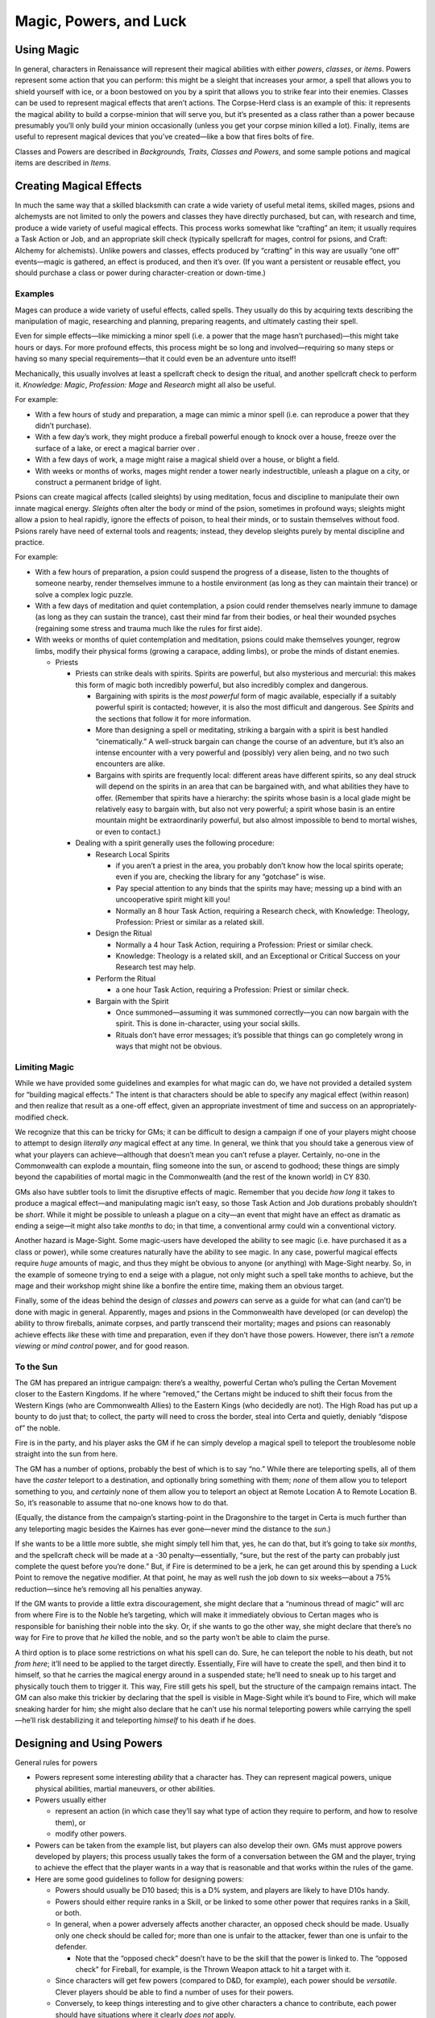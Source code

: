 Magic, Powers, and Luck
=======================

Using Magic
-----------

In general, characters in Renaissance will represent their magical
abilities with either *powers*, *classes*, or *items*. Powers represent
some action that you can perform: this might be a sleight that increases
your armor, a spell that allows you to shield yourself with ice, or a
boon bestowed on you by a spirit that allows you to strike fear into
their enemies. Classes can be used to represent magical effects that
aren’t actions. The Corpse-Herd class is an example of this: it
represents the magical ability to build a corpse-minion that will serve
you, but it’s presented as a class rather than a power because
presumably you’ll only build your minion occasionally (unless you get
your corpse minion killed a lot). Finally, items are useful to represent
magical devices that you’ve created—like a bow that fires bolts of fire.

Classes and Powers are described in *Backgrounds, Traits, Classes and
Powers*, and some sample potions and magical items are described in
*Items*.

Creating Magical Effects
------------------------

In much the same way that a skilled blacksmith can crate a wide variety
of useful metal items, skilled mages, psions and alchemysts are not
limited to only the powers and classes they have directly purchased, but
can, with research and time, produce a wide variety of useful magical
effects. This process works somewhat like “crafting” an item; it usually
requires a Task Action or Job, and an appropriate skill check (typically
spellcraft for mages, control for psions, and Craft: Alchemy for
alchemists). Unlike powers and classes, effects produced by “crafting”
in this way are usually “one off” events—magic is gathered, an effect is
produced, and then it’s over. (If you want a persistent or reusable
effect, you should purchase a class or power during character-creation
or down-time.)

Examples
~~~~~~~~

Mages can produce a wide variety of useful effects, called spells. They
usually do this by acquiring texts describing the manipulation of magic,
researching and planning, preparing reagents, and ultimately casting
their spell.

Even for simple effects—like mimicking a minor spell (i.e. a power that
the mage hasn’t purchased)—this might take hours or days. For more
profound effects, this process might be so long and involved—requiring
so many steps or having so many special requirements—that it could even
be an adventure unto itself!

Mechanically, this usually involves at least a spellcraft check to
design the ritual, and another spellcraft check to perform it.
*Knowledge: Magic*, *Profession: Mage* and *Research* might all also be
useful.

For example:

-  With a few hours of study and preparation, a mage can mimic a minor
   spell (i.e. can reproduce a power that they didn’t purchase).
-  With a few day’s work, they might produce a fireball powerful enough
   to knock over a house, freeze over the surface of a lake, or erect a
   magical barrier over .
-  With a few days of work, a mage might raise a magical shield over a
   house, or blight a field.
-  With weeks or months of works, mages might render a tower nearly
   indestructible, unleash a plague on a city, or construct a permanent
   bridge of light.

Psions can create magical affects (called sleights) by using meditation,
focus and discipline to manipulate their own innate magical energy.
*Sleights* often alter the body or mind of the psion, sometimes in
profound ways; sleights might allow a psion to heal rapidly, ignore the
effects of poison, to heal their minds, or to sustain themselves without
food. Psions rarely have need of external tools and reagents; instead,
they develop sleights purely by mental discipline and practice.

For example:

-  With a few hours of preparation, a psion could suspend the progress
   of a disease, listen to the thoughts of someone nearby, render
   themselves immune to a hostile environment (as long as they can
   maintain their trance) or solve a complex logic puzzle.

-  With a few days of meditation and quiet contemplation, a psion could
   render themselves nearly immune to damage (as long as they can
   sustain the trance), cast their mind far from their bodies, or heal
   their wounded psyches (regaining some stress and trauma much like the
   rules for first aide).

-  With weeks or months of quiet contemplation and meditation, psions
   could make themselves younger, regrow limbs, modify their physical
   forms (growing a carapace, adding limbs), or probe the minds of
   distant enemies.

   -  Priests

      -  Priests can strike deals with spirits. Spirits are powerful,
         but also mysterious and mercurial: this makes this form of
         magic both incredibly powerful, but also incredibly complex and
         dangerous.

         -  Bargaining with spirits is the *most powerful* form of magic
            available, especially if a suitably powerful spirit is
            contacted; however, it is also the most difficult and
            dangerous. See *Spirits* and the sections that follow it for
            more information.
         -  More than designing a spell or meditating, striking a
            bargain with a spirit is best handled “cinematically.” A
            well-struck bargain can change the course of an adventure,
            but it’s also an intense encounter with a very powerful and
            (possibly) very alien being, and no two such encounters are
            alike.
         -  Bargains with spirits are frequently local: different areas
            have different spirits, so any deal struck will depend on
            the spirits in an area that can be bargained with, and what
            abilities they have to offer. (Remember that spirits have a
            hierarchy: the spirits whose basin is a local glade might be
            relatively easy to bargain with, but also not very powerful;
            a spirit whose basin is an entire mountain might be
            extraordinarily powerful, but also almost impossible to bend
            to mortal wishes, or even to contact.)

      -  Dealing with a spirit generally uses the following procedure:

         -  Research Local Spirits

            -  if you aren’t a priest in the area, you probably don’t
               know how the local spirits operate; even if you are,
               checking the library for any “gotchase” is wise.
            -  Pay special attention to any binds that the spirits may
               have; messing up a bind with an uncooperative spirit
               might kill you!
            -  Normally an 8 hour Task Action, requiring a Research
               check, with Knowledge: Theology, Profession: Priest or
               similar as a related skill.

         -  Design the Ritual

            -  Normally a 4 hour Task Action, requiring a Profession:
               Priest or similar check.
            -  Knowledge: Theology is a related skill, and an
               Exceptional or Critical Success on your Research test may
               help.

         -  Perform the Ritual

            -  a one hour Task Action, requiring a Profession: Priest or
               similar check.

         -  Bargain with the Spirit

            -  Once summoned—assuming it was summoned correctly—you can
               now bargain with the spirit. This is done in-character,
               using your social skills.
            -  Rituals don’t have error messages; it’s possible that
               things can go completely wrong in ways that might not be
               obvious.

Limiting Magic
~~~~~~~~~~~~~~

While we have provided some guidelines and examples for what magic can
do, we have not provided a detailed system for “building magical
effects.” The intent is that characters should be able to specify any
magical effect (within reason) and then realize that result as a one-off
effect, given an appropriate investment of time and success on an
appropriately-modified check.

We recognize that this can be tricky for GMs; it can be difficult to
design a campaign if one of your players might choose to attempt to
design *literally any* magical effect at any time. In general, we think
that you should take a generous view of what your players can
achieve—although that doesn’t mean you can’t refuse a player. Certainly,
no-one in the Commonwealth can explode a mountain, fling someone into
the sun, or ascend to godhood; these things are simply beyond the
capabilities of mortal magic in the Commonwealth (and the rest of the
known world) in CY 830.

GMs also have subtler tools to limit the disruptive effects of magic.
Remember that you decide *how long* it takes to produce a magical
effect—and manipulating magic isn’t easy, so those Task Action and Job
durations probably shouldn’t be *short*. While it might be possible to
unleash a plague on a city—an event that might have an effect as
dramatic as ending a seige—it might also take *months* to do; in that
time, a conventional army could win a conventional victory.

Another hazard is Mage-Sight. Some magic-users have developed the
ability to see magic (i.e. have purchased it as a class or power), while
some creatures naturally have the ability to see magic. In any case,
powerful magical effects require *huge* amounts of magic, and thus they
might be obvious to anyone (or anything) with Mage-Sight nearby. So, in
the example of someone trying to end a seige with a plague, not only
might such a spell take months to achieve, but the mage and their
workshop might shine like a bonfire the entire time, making them an
obvious target.

Finally, some of the ideas behind the design of *classes* and *powers*
can serve as a guide for what can (and can’t) be done with magic in
general. Apparently, mages and psions in the Commonwealth have developed
(or can develop) the ability to throw fireballs, animate corpses, and
partly transcend their mortality; mages and psions can reasonably
achieve effects *like* these with time and preparation, even if they
don’t have those powers. However, there isn’t a *remote viewing* or
*mind control* power, and for good reason.

.. raw:: html

   <aside class="gmguidance">

To the Sun
~~~~~~~~~~

The GM has prepared an intrigue campaign: there’s a wealthy, powerful
Certan who’s pulling the Certan Movement closer to the Eastern Kingdoms.
If he where “removed,” the Certans might be induced to shift their focus
from the Western Kings (who are Commonwealth Allies) to the Eastern
Kings (who decidedly are not). The High Road has put up a bounty to do
just that; to collect, the party will need to cross the border, steal
into Certa and quietly, deniably “dispose of” the noble.

Fire is in the party, and his player asks the GM if he can simply
develop a magical spell to teleport the troublesome noble straight into
the sun from here.

The GM has a number of options, probably the best of which is to say
“no.” While there are teleporting spells, all of them have the *caster*
teleport to a destination, and optionally bring something with them;
*none* of them allow you to teleport something to you, and *certainly*
none of them allow you to teleport an object at Remote Location A to
Remote Location B. So, it’s reasonable to assume that no-one knows how
to do that.

(Equally, the distance from the campaign’s starting-point in the
Dragonshire to the target in Certa is much further than any teleporting
magic besides the Kairnes has ever gone—never mind the distance to the
*sun*.)

If she wants to be a little more subtle, she might simply tell him that,
yes, he can do that, but it’s going to take *six months*, and the
spellcraft check will be made at a -30 penalty—essentially, “sure, but
the rest of the party can probably just complete the quest before you’re
done.” But, if Fire is determined to be a jerk, he can get around this
by spending a Luck Point to remove the negative modifier. At that point,
he may as well rush the job down to six weeks—about a 75%
reduction—since he’s removing all his penalties anyway.

If the GM wants to provide a little extra discouragement, she might
declare that a “numinous thread of magic” will arc from where Fire is to
the Noble he’s targeting, which will make it immediately obvious to
Certan mages who is responsible for banishing their noble into the sky.
Or, if she wants to go the other way, she might declare that there’s no
way for Fire to prove that *he* killed the noble, and so the party won’t
be able to claim the purse.

A third option is to place some restrictions on what his spell can do.
Sure, he can teleport the noble to his death, but not *from here*; it’ll
need to be applied to the target directly. Essentially, Fire will have
to create the spell, and then bind it to himself, so that he carries the
magical energy around in a suspended state; he’ll need to sneak up to
his target and physically touch them to trigger it. This way, Fire still
gets his spell, but the structure of the campaign remains intact. The GM
can also make this trickier by declaring that the spell is visible in
Mage-Sight while it’s bound to Fire, which will make sneaking harder for
him; she might also declare that he can’t use his normal teleporting
powers while carrying the spell—he’ll risk destabilizing it and
teleporting *himself* to his death if he does.

.. raw:: html

   </aside>

Designing and Using Powers
--------------------------

General rules for powers

-  Powers represent some interesting *ability* that a character has.
   They can represent magical powers, unique physical abilities, martial
   maneuvers, or other abilities.

-  Powers usually either

   -  represent an action (in which case they’ll say what type of action
      they require to perform, and how to resolve them), or
   -  modify other powers.

-  Powers can be taken from the example list, but players can also
   develop their own. GMs must approve powers developed by players; this
   process usually takes the form of a conversation between the GM and
   the player, trying to achieve the effect that the player wants in a
   way that is reasonable and that works within the rules of the game.

-  Here are some good guidelines to follow for designing powers:

   -  Powers should usually be D10 based; this is a D% system, and
      players are likely to have D10s handy.

   -  Powers should either require ranks in a Skill, or be linked to
      some other power that requires ranks in a Skill, or both.

   -  In general, when a power adversely affects another character, an
      opposed check should be made. Usually only one check should be
      called for; more than one is unfair to the attacker, fewer than
      one is unfair to the defender.

      -  Note that the “opposed check” doesn’t have to be the skill that
         the power is linked to. The “opposed check” for Fireball, for
         example, is the Thrown Weapon attack to hit a target with it.

   -  Since characters will get few powers (compared to D&D, for
      example), each power should be *versatile*. Clever players should
      be able to find a number of uses for their powers.

   -  Conversely, to keep things interesting and to give other
      characters a chance to contribute, each power should have
      situations where it clearly *does not* apply.

   -  Powers can build on one another; if you’re having trouble building
      a power, it might help to split it into two powers in a sequence.

   -  Powers should not negate the need for a given skill; for example,
      a “tongues” power is a bad idea, because it sidesteps the
      ‘languages system’ and removes any incentive players might have to
      learn other languages.

      -  This is why fireball is treated as a normal held object, so the
         Ranged Weapons skill (with a Thrown proficiency) is required to
         make best us of it.
      -  it’s also why we have Blur and not Invisibility; to use Blur
         effectively, you still need ranks in Stealth.

   -  Avoid Powers (especially maneuvers) that represent things that any
      expert should be able to do. Remember that a character with 40
      ranks in One-Handed Weapons is a master swordsman; they shouldn’t
      need to purchase any specific powers to do things that any skilled
      swordsman would be able to do.

   -  Avoid Powers that would be “mandatory” for any given character
      design. There shouldn’t be a power that every social character
      needs to take to be functional, for example.

   -  A “full invisibility” power is a real bad idea.

   -  Also avoid D&D-style instant heals; healing is supposed to be
      difficult, and wounds sustained in combat are supposed to have a
      real impact (for the rest of the combat at least, and preferably
      into at least the next scene).

-  Some useful definitions:

   -  Spell: a power that requires ranks in the Spellcraft skill;
      assumed to draw power from ambient magical energies.
   -  Sleight: a power that requires ranks in the Control skill; assumed
      to draw power from personal magical energies.
   -  Maneuver: a power that requires ranks in a Combat skill; a combat
      maneuver achieved by great skill, without the aid of magic (unless
      it’s also a spell, sleight or boon)
   -  Boon, Blessing: a power that has been granted by a Spirit,
      possibly drawing power from them or their Basin.

.. container:: playerguidance

   .. rubric:: Do Spells Require Magical Crafting
      :name: do-spells-require-magical-crafting

   According to *The Supernatural*, Mages create powerful effects by
   manipulating magical energies in a process that looks somewhat like
   crafting—by gathering materials that react to magic, accumulating
   magical energy, and processing them. But, to design a magical power,
   you don’t need to specify a “crafting process”; instead, you just
   activate the power. Shouldn’t you need to perform “magical crafting”
   to use a spell?

   Simply put, that’s up to the player. A power is something that your
   character has practiced until its down to wrote; presumably, you’ve
   found some way to reliably trigger your magical powers—your
   spells—quickly and reliably. How you did that is up to you.

   Some players might choose to include a magical apparatus or process
   in their powers—like Fire, for example. Fire the mage has the *Ashen
   Staff*, a magical artifact that he needs to hold to use some of his
   powers; presumably, the staff includes some magical substances and
   mechanisms that he simply manipulates, somewhat like a musician
   playing an instrument.

   Other players may just want to use their powers, without needing to
   manipulate some kind of magical tool—Lady Katarina, for example, may
   simply want to use her Blurr power, without needing some special
   device. We can assume that working out some way to do this was part
   of the process of developing the spell; maybe she found a way to
   magically “craft” the spell quickly and reliably, or maybe she
   permanently bound some kind of magical energy to herself, so that she
   need only call it forth to activate the spell.

Luck
----

Characters (Player Characters and major NPCs) have a Luck stat, and a
certain numbr Luck Points. All characters acquire 1 Luck for free, and
characters can purchase more Luck during Character Creation. Luck
represents an extra edge, an extra bit of fortune and favor that
characters can use to make sure they get the job done despite the odds.

A player’s Luck stat is the maximum number of luck points they may have
(and the number of Luck Points they start with); the number of luck
points they currently have will fluctuate over the course of a game.
Players may spend Luck Points to do the following:

-  After a check:

   -  “Flip” a check result (i.e. replace a 94 with a 49)
   -  Upgrade the result

-  Before a check:

   -  Ignore the negative modifiers to a test

Players have several ways to regain luck points:

-  Players regain 1 luck point at the start of a session
-  Players may be awarded 1 luck point for achieving a major success
   that contributes to one of their motivations
-  Players may be awarded 1 luck point for excellent roll-playing

Finally, players may loose luck points for:

-  A major failure relating to one of their motivational goals
-  A major failure at role-playing, such as acting against a character’s
   motivations

.. raw:: html

   <aside class="gmguidance">

How many Luck Points can you spend on a check
~~~~~~~~~~~~~~~~~~~~~~~~~~~~~~~~~~~~~~~~~~~~~

As far as the rules go, there is no set limit: a player could spend a
point of luck to remove all penalties, then spend a luck point to flip a
test from an 81 to a 18 to pass the test, and then spend a luck point
again to upgrade that to an exceptional success.

GMs who want a tougher game for their players—or who don’t want their
players to dump Luck Points at the end of each session—may limit their
use of luck, allowing only one point to be spent on a test (for
example). If you decide to do this, you should make this decision before
an adventure starts and inform your players about it, so that they can
take this into account during character creation—players may very
reasonably decide to buy less Luck.

.. raw:: html

   </aside>
